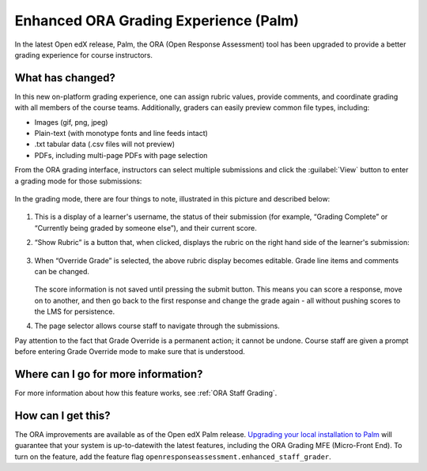 Enhanced ORA Grading Experience (Palm)
######################################

In the latest Open edX release, Palm, the ORA (Open Response Assessment) tool
has been upgraded to provide a better grading experience for course instructors.

What has changed?
*****************

In this new on-platform grading experience, one can assign rubric values,
provide comments, and coordinate grading with all members of the course teams.
Additionally, graders can  easily preview common file types, including:

* Images (gif, png, jpeg)
* Plain-text (with monotype fonts and line feeds intact)
* .txt tabular data (.csv files will not preview)
* PDFs, including multi-page PDFs with page selection

From the ORA grading interface, instructors can select multiple submissions and
click the :guilabel:`View` button to enter a grading mode for those submissions:

   .. image:: /_images/release_notes/palm/ora1.png

In the grading mode, there are four things to note, illustrated in this picture
and described below:

   .. image:: /_images/release_notes/palm/ora2.png


#. This is a display of a learner's username, the status of their submission (for
   example, “Grading Complete” or “Currently being graded by someone else”), and
   their current score.

#. “Show Rubric” is a button that, when clicked, displays the rubric on the
   right hand side of the learner's submission:

      .. image:: /_images/release_notes/palm/ora3.png

#. When “Override Grade” is selected, the above rubric display becomes editable.
   Grade line items and comments can be changed.

      .. image:: /_images/release_notes/palm/ora4.png

   The score information is not saved until pressing the submit button. This
   means you can score a response, move on to another, and then go back to the
   first response and change the grade again - all without pushing scores to the
   LMS for persistence.

#. The page selector allows course staff to navigate through the submissions.

Pay attention to the fact that Grade Override is a permanent action; it cannot
be undone. Course staff are given a prompt before entering Grade Override mode
to make sure that is understood.

   .. image:: /_images/release_notes/palm/ora5.png

Where can I go for more information?
************************************

For more information about how this feature works, see :ref:`ORA Staff Grading`.

How can I get this?
*******************

The ORA improvements are available as of the Open edX Palm release. `Upgrading
your local installation to Palm
<https://docs.tutor.edly.io/install.html#upgrading>`_ will guarantee that your
system is up-to-datewith the latest features, including the ORA Grading MFE
(Micro-Front End). To turn on the feature, add the feature flag
``openresponseassessment.enhanced_staff_grader``.


